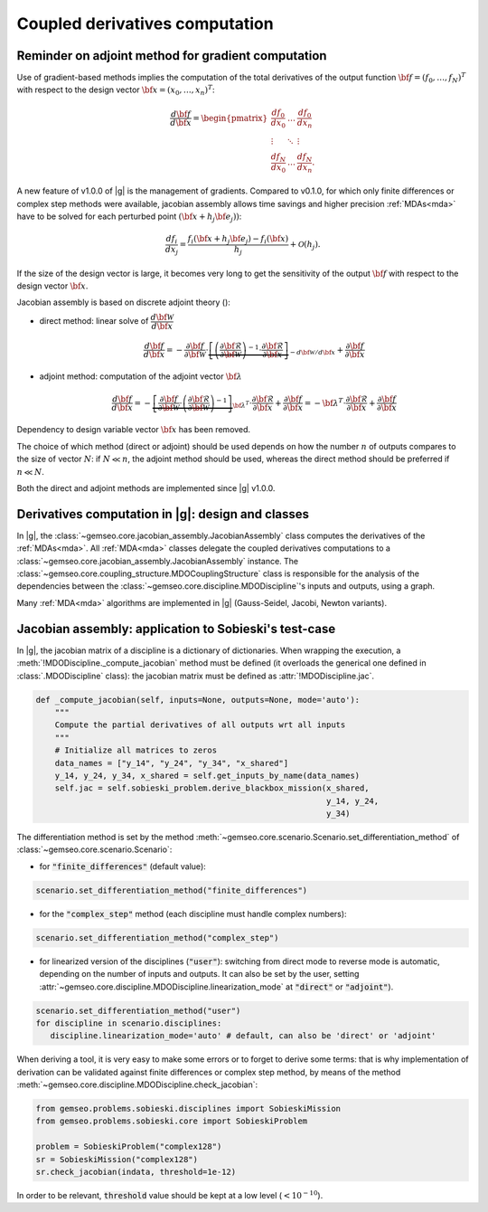 ..
   Copyright 2021 IRT Saint Exupéry, https://www.irt-saintexupery.com

   This work is licensed under the Creative Commons Attribution-ShareAlike 4.0
   International License. To view a copy of this license, visit
   http://creativecommons.org/licenses/by-sa/4.0/ or send a letter to Creative
   Commons, PO Box 1866, Mountain View, CA 94042, USA.

..
   Contributors:
          :author: Damien Guenot, Charlie Vanaret, Francois Gallard

.. _jacobian_assembly:

Coupled derivatives computation
-------------------------------

Reminder on adjoint method for gradient computation
^^^^^^^^^^^^^^^^^^^^^^^^^^^^^^^^^^^^^^^^^^^^^^^^^^^

Use of gradient-based methods implies the computation of the total derivatives of the output function
:math:`\bf{f}=(f_0,\ldots,f_N)^T` with respect to the design vector
:math:`\bf{x}=(x_0,\ldots,x_n)^T`:

 .. math::
    \frac{d\bf{f}}{d\bf{x}}=\begin{pmatrix}
    \displaystyle\frac{df_0}{d x_0} &\ldots&\displaystyle\frac{df_0}{dx_n}\\
    \vdots&\ddots&\vdots\\
    \displaystyle\frac{df_N}{d x_0} &\ldots&\displaystyle\frac{df_N}{dx_n}.
    \end{pmatrix}

A new feature of v1.0.0 of |g| is the management of gradients. Compared to v0.1.0, for which only finite differences or
complex step methods were available, jacobian assembly allows time savings and higher precision :ref:`MDAs<mda>` have to be solved for each
perturbed point :math:`(\bf{x}+h_j\bf{e}_j))`:

 .. math::
    \frac{d f_i}{d x_j} =
    \frac{f_i(\bf{x}+h_j\bf{e}_j)-f_i(\bf{x})}{h_j}+\mathcal{O}(h_j).

If the size of the design vector is large, it becomes very long to get the sensitivity of the output :math:`\bf{f}` with
respect to the design vector :math:`\bf{x}`.

Jacobian assembly is based on discrete adjoint theory ():

-  direct method: linear solve of :math:`\dfrac{d\bf{\mathcal{W}}}{d\bf{x}}`

   .. math::
      \dfrac{d\bf{f}}{d\bf{x}} = -\dfrac{\partial
      \bf{f}}{\partial \bf{\mathcal{W}}} \cdot \underbrace{\left[
      \left(\dfrac{\partial\bf{\mathcal{R}}}{\partial \bf{\mathcal{W}}}\right)^{-1}\cdot
      \dfrac{\partial \bf{\mathcal{R}}}{\partial \bf{x}}\right]}_{-d\bf{\mathcal{W}}/d\bf{x}}
      + \dfrac{\partial \bf{f}}{\partial \bf{x}}

-  adjoint method: computation of the adjoint vector :math:`\bf{\lambda}`

   .. math::

      \dfrac{d\bf{f}}{d\bf{x}} =
      -\underbrace{
      \left[ \dfrac{\partial \bf{f}}{\partial \bf{\mathcal{W}}} \cdot
      \left(\dfrac{\partial\bf{\mathcal{R}}}{\partial \bf{\mathcal{W}}}\right)^{-1} \right]}_{\bf{\lambda}^T} \cdot
      \dfrac{\partial \bf{\mathcal{R}}}{\partial \bf{x}}
      + \dfrac{\partial \bf{f}}{\partial \bf{x}} = -\bf{\lambda}^T\cdot
      \dfrac{\partial \bf{\mathcal{R}}}{\partial \bf{x}} + \dfrac{\partial \bf{f}}{\partial \bf{x}}

Dependency to design variable vector :math:`\bf{x}` has been removed.

The choice of which method (direct or adjoint) should be used depends on
how the number :math:`n` of outputs compares to the size of vector :math:`N`: if
:math:`N \ll n`, the adjoint method should be used, whereas the direct method
should be preferred if :math:`n\ll N`.

Both the direct and adjoint methods are implemented since |g| v1.0.0.

Derivatives computation in |g|: design and classes
^^^^^^^^^^^^^^^^^^^^^^^^^^^^^^^^^^^^^^^^^^^^^^^^^^

In |g|, the :class:`~gemseo.core.jacobian_assembly.JacobianAssembly` class computes the derivatives of the :ref:`MDAs<mda>`.
All :ref:`MDA<mda>` classes delegate the coupled derivatives computations to a :class:`~gemseo.core.jacobian_assembly.JacobianAssembly` instance.
The :class:`~gemseo.core.coupling_structure.MDOCouplingStructure` class is responsible for the analysis of the dependencies between the :class:`~gemseo.core.discipline.MDODiscipline`'s inputs and outputs, using a graph.


Many :ref:`MDA<mda>` algorithms are implemented in |g| (Gauss-Seidel, Jacobi, Newton variants).

.. uml::

   @startuml
   class MDODiscipline {
   +execute()
   }
   class MDA {
     +disciplines
     +jacobian_assembly
     +coupling_structure
     +_run()
   }
   class CouplingStructure {
     -_disciplines
     +weak_couplings()
     +strong_couplings()
     +weakly_coupled_disciplines()
     +strongly_coupled_disciplines()

   }
   class JacobianAssembly {
     -_coupling_structure
     +coupled_derivatives()
   }

      MDODiscipline <|-- MDA
      MDA "1" *-- "1" CouplingStructure
      MDA "1" *-- "1" JacobianAssembly
      MDA "1" -- "1..*" MDODiscipline
      JacobianAssembly "1" -- "1" CouplingStructure

   @end uml


Jacobian assembly: application to Sobieski's test-case
^^^^^^^^^^^^^^^^^^^^^^^^^^^^^^^^^^^^^^^^^^^^^^^^^^^^^^

In |g|, the jacobian matrix of a discipline is a dictionary of dictionaries.
When wrapping the execution, a :meth:`!MDODiscipline._compute_jacobian` method must be
defined (it overloads the generical one defined in :class:`.MDODiscipline` class):
the jacobian matrix must be defined as :attr:`!MDODiscipline.jac`.

.. code::

    def _compute_jacobian(self, inputs=None, outputs=None, mode='auto'):
        """
        Compute the partial derivatives of all outputs wrt all inputs
        """
        # Initialize all matrices to zeros
        data_names = ["y_14", "y_24", "y_34", "x_shared"]
        y_14, y_24, y_34, x_shared = self.get_inputs_by_name(data_names)
        self.jac = self.sobieski_problem.derive_blackbox_mission(x_shared,
                                                                 y_14, y_24,
                                                                 y_34)


The differentiation method is set by the method :meth:`~gemseo.core.scenario.Scenario.set_differentiation_method` of :class:`~gemseo.core.scenario.Scenario`:

- for :code:`"finite_differences"` (default value):

.. code::

    scenario.set_differentiation_method("finite_differences")

- for the :code:`"complex_step"` method (each discipline must handle complex numbers):

.. code::

    scenario.set_differentiation_method("complex_step")

- for linearized version of the disciplines (:code:`"user"`): switching from direct mode to reverse mode is automatic, depending on the number of inputs and outputs. It can also be set by the user, setting :attr:`~gemseo.core.discipline.MDODiscipline.linearization_mode` at :code:`"direct"` or :code:`"adjoint"`).

.. code::

    scenario.set_differentiation_method("user")
    for discipline in scenario.disciplines:
       discipline.linearization_mode='auto' # default, can also be 'direct' or 'adjoint'


When deriving a tool, it is very easy to make some errors or to forget to derive some terms: that is why implementation of derivation can be validated
against finite differences or complex step method, by means of the method :meth:`~gemseo.core.discipline.MDODiscipline.check_jacobian`:

.. code::

    from gemseo.problems.sobieski.disciplines import SobieskiMission
    from gemseo.problems.sobieski.core import SobieskiProblem

    problem = SobieskiProblem("complex128")
    sr = SobieskiMission("complex128")
    sr.check_jacobian(indata, threshold=1e-12)

In order to be relevant, :code:`threshold` value should be kept at a low level
(:math:`<10^{-10}`).
